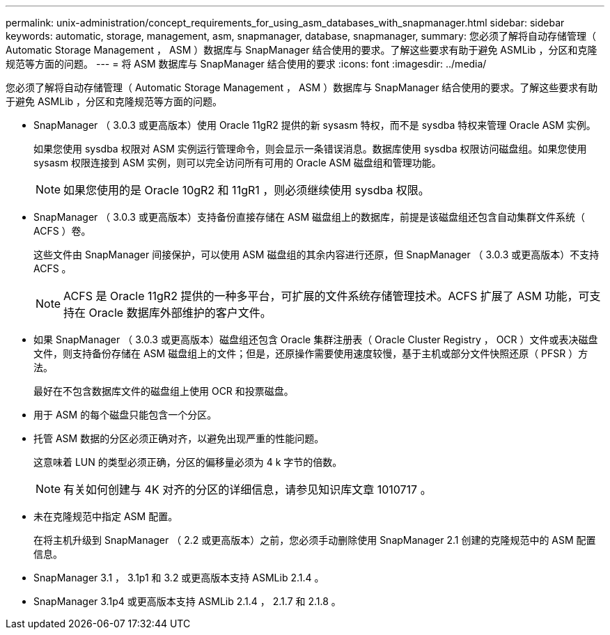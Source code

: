 ---
permalink: unix-administration/concept_requirements_for_using_asm_databases_with_snapmanager.html 
sidebar: sidebar 
keywords: automatic, storage, management, asm, snapmanager, database, snapmanager, 
summary: 您必须了解将自动存储管理（ Automatic Storage Management ， ASM ）数据库与 SnapManager 结合使用的要求。了解这些要求有助于避免 ASMLib ，分区和克隆规范等方面的问题。 
---
= 将 ASM 数据库与 SnapManager 结合使用的要求
:icons: font
:imagesdir: ../media/


[role="lead"]
您必须了解将自动存储管理（ Automatic Storage Management ， ASM ）数据库与 SnapManager 结合使用的要求。了解这些要求有助于避免 ASMLib ，分区和克隆规范等方面的问题。

* SnapManager （ 3.0.3 或更高版本）使用 Oracle 11gR2 提供的新 sysasm 特权，而不是 sysdba 特权来管理 Oracle ASM 实例。
+
如果您使用 sysdba 权限对 ASM 实例运行管理命令，则会显示一条错误消息。数据库使用 sysdba 权限访问磁盘组。如果您使用 sysasm 权限连接到 ASM 实例，则可以完全访问所有可用的 Oracle ASM 磁盘组和管理功能。

+

NOTE: 如果您使用的是 Oracle 10gR2 和 11gR1 ，则必须继续使用 sysdba 权限。

* SnapManager （ 3.0.3 或更高版本）支持备份直接存储在 ASM 磁盘组上的数据库，前提是该磁盘组还包含自动集群文件系统（ ACFS ）卷。
+
这些文件由 SnapManager 间接保护，可以使用 ASM 磁盘组的其余内容进行还原，但 SnapManager （ 3.0.3 或更高版本）不支持 ACFS 。

+

NOTE: ACFS 是 Oracle 11gR2 提供的一种多平台，可扩展的文件系统存储管理技术。ACFS 扩展了 ASM 功能，可支持在 Oracle 数据库外部维护的客户文件。

* 如果 SnapManager （ 3.0.3 或更高版本）磁盘组还包含 Oracle 集群注册表（ Oracle Cluster Registry ， OCR ）文件或表决磁盘文件，则支持备份存储在 ASM 磁盘组上的文件；但是，还原操作需要使用速度较慢，基于主机或部分文件快照还原（ PFSR ）方法。
+
最好在不包含数据库文件的磁盘组上使用 OCR 和投票磁盘。

* 用于 ASM 的每个磁盘只能包含一个分区。
* 托管 ASM 数据的分区必须正确对齐，以避免出现严重的性能问题。
+
这意味着 LUN 的类型必须正确，分区的偏移量必须为 4 k 字节的倍数。

+

NOTE: 有关如何创建与 4K 对齐的分区的详细信息，请参见知识库文章 1010717 。

* 未在克隆规范中指定 ASM 配置。
+
在将主机升级到 SnapManager （ 2.2 或更高版本）之前，您必须手动删除使用 SnapManager 2.1 创建的克隆规范中的 ASM 配置信息。

* SnapManager 3.1 ， 3.1p1 和 3.2 或更高版本支持 ASMLib 2.1.4 。
* SnapManager 3.1p4 或更高版本支持 ASMLib 2.1.4 ， 2.1.7 和 2.1.8 。

